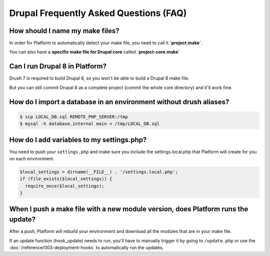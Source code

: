 Drupal Frequently Asked Questions (FAQ)
---------------------------------------

How should I name my make files?
^^^^^^^^^^^^^^^^^^^^^^^^^^^^^^^^

In order for Platform to automatically detect your make file, you need to call it **\`project.make\`**.

You can also have a **specific make file for Drupal core** called **\`project-core.make\`**

.. seealso::
   * :doc:`/using-platform/001-best-practices`

Can I run Drupal 8 in Platform?
^^^^^^^^^^^^^^^^^^^^^^^^^^^^^^^

Drush 7 is required to build Drupal 8, so you won't be able to build a Drupal 8 make file.

But you can still commit Drupal 8 as a complete project (commit the whole core directory) and it'll work fine.

How do I import a database in an environment without drush aliases?
^^^^^^^^^^^^^^^^^^^^^^^^^^^^^^^^^^^^^^^^^^^^^^^^^^^^^^^^^^^^^^^^^^^

.. todo::
    This should go somewhere to the **import existing site** section.

.. code-block:: console

  $ scp LOCAL_DB.sql REMOTE_PHP_SERVER:/tmp
  $ mysql -h database.internal main < /tmp/LOCAL_DB.sql

How do I add variables to my settings.php?
^^^^^^^^^^^^^^^^^^^^^^^^^^^^^^^^^^^^^^^^^^

You need to push your ``settings.php`` and make sure you include the settings.local.php that Platform will create for you on each environment.

.. code-block:: console

   $local_settings = dirname(__FILE__) . '/settings.local.php';
   if (file_exists($local_settings)) {
     require_once($local_settings);
   }

.. seealso::
   * :doc:`/reference/004-environment-variables`

When I push a make file with a new module version, does Platform runs the update?
^^^^^^^^^^^^^^^^^^^^^^^^^^^^^^^^^^^^^^^^^^^^^^^^^^^^^^^^^^^^^^^^^^^^^^^^^^^^^^^^^

After a push, Platform will rebuild your environment and download all the modules that are in your make file.

If an update function (hook_update) needs to run, you'll have to manually trigger it by going to ``/update.php`` or use the :doc:`/reference/003-deployment-hooks` to automatically run the updates.